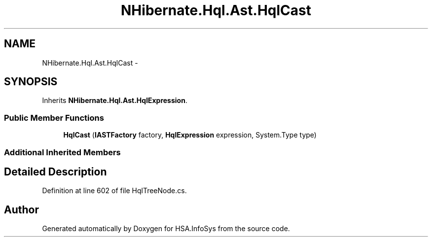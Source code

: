 .TH "NHibernate.Hql.Ast.HqlCast" 3 "Fri Jul 5 2013" "Version 1.0" "HSA.InfoSys" \" -*- nroff -*-
.ad l
.nh
.SH NAME
NHibernate.Hql.Ast.HqlCast \- 
.SH SYNOPSIS
.br
.PP
.PP
Inherits \fBNHibernate\&.Hql\&.Ast\&.HqlExpression\fP\&.
.SS "Public Member Functions"

.in +1c
.ti -1c
.RI "\fBHqlCast\fP (\fBIASTFactory\fP factory, \fBHqlExpression\fP expression, System\&.Type type)"
.br
.in -1c
.SS "Additional Inherited Members"
.SH "Detailed Description"
.PP 
Definition at line 602 of file HqlTreeNode\&.cs\&.

.SH "Author"
.PP 
Generated automatically by Doxygen for HSA\&.InfoSys from the source code\&.
